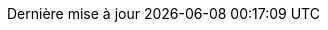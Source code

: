 // French translation, courtesy of Nicolas Comet <nicolas.comet@gmail.com> with updates from Maheva Bagard Laursen <mblaursen@gbif.org>
//
// SPDX-FileCopyrightText: 2017-2020 Dan Allen, Sarah White, Ryan Waldron
// SPDX-FileCopyrightText: 2017-2021 Nicolas Comet <nicolas.comet@gmail.com>
// SPDX-FileCopyrightText: 2017-2021 Maheva Bagard Laursen <mblaursen@gbif.org>
//
// SPDX-License-Identifier: GPL-3.0-or-later
//
:appendix-caption: Annexe
:appendix-refsig: {appendix-caption}
:caution-caption: Attention
:chapter-signifier: Chapitre
:chapter-refsig: {chapter-signifier}
:example-caption: Exemple
:figure-caption: Figure
:important-caption: Important
:last-update-label: Dernière mise à jour
ifdef::listing-caption[:listing-caption: Liste]
ifdef::manname-title[:manname-title: Nom]
:note-caption: Note
:part-signifier: Partie
:part-refsig: {part-signifier}
ifdef::preface-title[:preface-title: Préface]
:section-refsig: Section
:table-caption: Tableau
:tip-caption: Astuce
:toc-title: Table des matières
:untitled-label: Sans titre
:version-label: Version
:warning-caption: Avertissement
